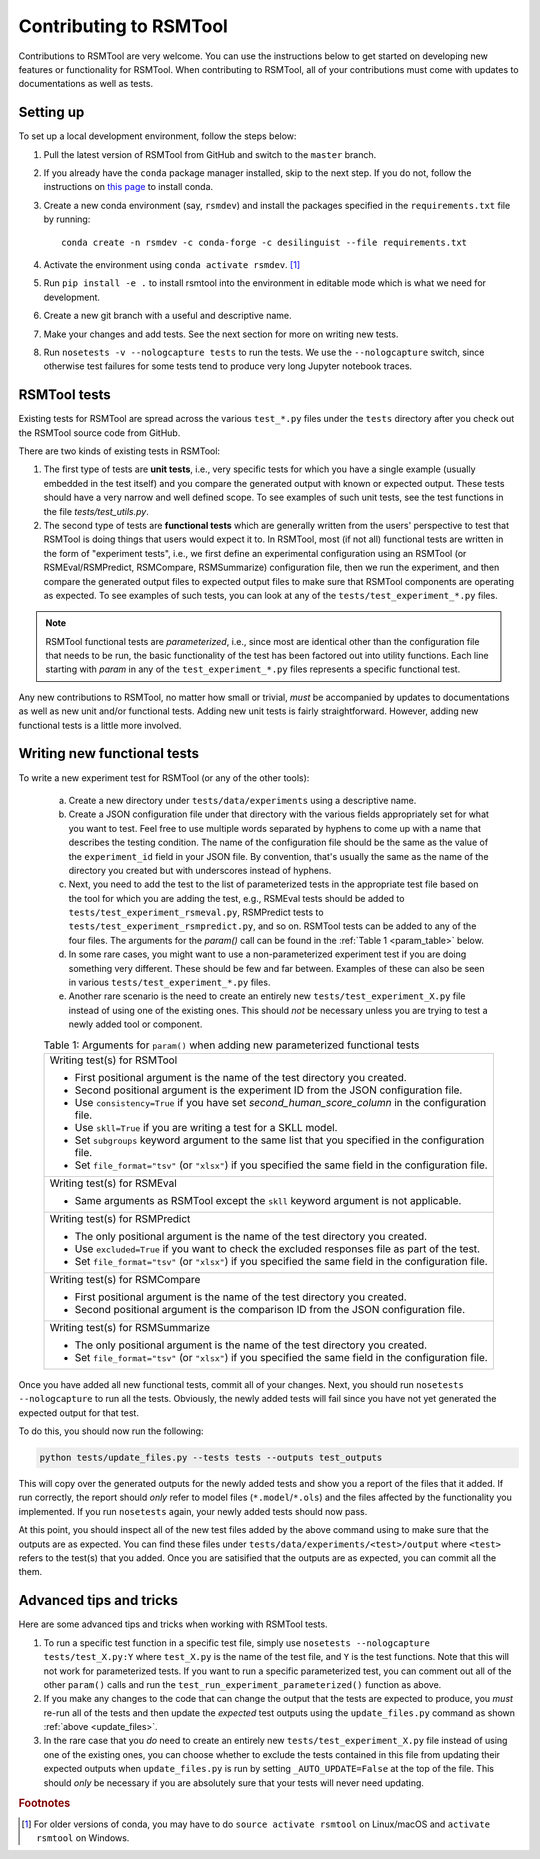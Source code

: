 Contributing to RSMTool
=======================

Contributions to RSMTool are very welcome. You can use the instructions below to get started on developing new features or functionality for RSMTool. When contributing to RSMTool, all of your contributions must come with updates to documentations as well as tests. 

Setting up
----------

To set up a local development environment, follow the steps below:

1. Pull the latest version of RSMTool from GitHub and switch to the ``master`` branch.

2. If you already have the ``conda`` package manager installed, skip to the next step. If you do not, follow the instructions on `this page <https://conda.io/projects/conda/en/latest/user-guide/install/index.html>`_ to install conda.

3. Create a new conda environment (say, ``rsmdev``) and install the packages specified in the ``requirements.txt`` file by running::

    conda create -n rsmdev -c conda-forge -c desilinguist --file requirements.txt

4. Activate the environment using ``conda activate rsmdev``. [#]_

5. Run ``pip install -e .`` to install rsmtool into the environment in editable mode which is what we need for development.

6. Create a new git branch with a useful and descriptive name.

7. Make your changes and add tests. See the next section for more on writing new tests. 

8. Run ``nosetests -v --nologcapture tests`` to run the tests. We use the ``--nologcapture`` switch, since otherwise test failures for some tests tend to produce very long Jupyter notebook traces.

RSMTool tests
-------------

Existing tests for RSMTool are spread across the various ``test_*.py`` files under the ``tests`` directory after you check out the RSMTool source code from GitHub. 

There are two kinds of existing tests in RSMTool: 

1. The first type of tests are **unit tests**, i.e., very specific tests for which you have a single example (usually embedded in the test itself) and you compare the generated output with known or expected output. These tests should have a very narrow and well defined scope. To see examples of such unit tests, see the test functions in the file `tests/test_utils.py`. 

2. The second type of tests are **functional tests** which are generally written from the users' perspective to test that RSMTool is doing things that users would expect it to. In RSMTool, most (if not all) functional tests are written in the form of "experiment tests", i.e., we first define an experimental configuration using an RSMTool (or RSMEval/RSMPredict, RSMCompare, RSMSummarize) configuration file, then we run the experiment, and then compare the generated output files to expected output files to make sure that RSMTool components are operating as expected. To see examples of such tests, you can look at any of the ``tests/test_experiment_*.py`` files. 

.. note:: 

    RSMTool functional tests are *parameterized*, i.e., since most are identical other than the configuration file that needs to be run, the basic functionality of the test has been factored out into utility functions. Each line starting with `param` in any of the ``test_experiment_*.py`` files represents a specific functional test.

Any new contributions to RSMTool, no matter how small or trivial, *must* be accompanied by updates to documentations as well as new unit and/or functional tests. Adding new unit tests is fairly straightforward. However, adding new functional tests is a little more involved. 

Writing new functional tests
----------------------------

To write a new experiment test for RSMTool (or any of the other tools):

    (a) Create a new directory under ``tests/data/experiments`` using a descriptive name. 

    (b) Create a JSON configuration file under that directory with the various fields appropriately set for what you want to test. Feel free to use multiple words separated by hyphens to come up with a name that describes the testing condition. The name of the configuration file should be the same as the value of the ``experiment_id`` field in your JSON file. By convention, that's usually the same as the name of the directory you created but with underscores instead of hyphens. 

    (c) Next, you need to add the test to the list of parameterized tests in the appropriate test file based on the tool for which you are adding the test, e.g., RSMEval tests should be added to ``tests/test_experiment_rsmeval.py``, RSMPredict tests to ``tests/test_experiment_rsmpredict.py``, and so on. RSMTool tests can be added to any of the four files. The arguments for the `param()` call can be found in the :ref:`Table 1 <param_table>` below.

    (d) In some rare cases, you might want to use a non-parameterized experiment test if you are doing something very different. These should be few and far between. Examples of these can also be seen in various ``tests/test_experiment_*.py`` files.

    (e) Another rare scenario is the need to create an entirely new ``tests/test_experiment_X.py`` file instead of using one of the existing ones. This should *not* be necessary unless you are trying to test a newly added tool or component. 

    .. _param_table:
    .. table:: Table 1: Arguments for ``param()`` when adding new parameterized functional tests
        :widths: auto

        +----------------------------------------------------------------------------+
        | Writing test(s) for RSMTool                                                |
        |                                                                            |
        | * First positional argument is the name of the test directory you created. |
        |                                                                            |
        | * Second positional argument is the experiment ID from the JSON            |
        |   configuration file.                                                      |
        |                                                                            |
        | * Use ``consistency=True`` if you have set `second_human_score_column` in  |
        |   the configuration file.                                                  |
        |                                                                            |
        | * Use ``skll=True`` if you are writing a test for a SKLL model.            |
        |                                                                            |
        | * Set ``subgroups`` keyword argument to the same list that you specified   |
        |   in the configuration file.                                               |
        |                                                                            |
        | * Set ``file_format="tsv"`` (or ``"xlsx"``) if you specified the same      |
        |   field in the configuration file.                                         |
        +----------------------------------------------------------------------------+
        | Writing test(s) for RSMEval                                                |
        |                                                                            |
        | * Same arguments as RSMTool except the ``skll`` keyword argument is not    |
        |   applicable.                                                              |
        +----------------------------------------------------------------------------+
        | Writing test(s) for RSMPredict                                             |
        |                                                                            |
        | * The only positional argument is the name of the test directory you       |
        |   created.                                                                 |
        |                                                                            |
        | * Use ``excluded=True`` if you want to check the excluded responses file   |
        |   as part of the test.                                                     |
        |                                                                            |
        | * Set ``file_format="tsv"`` (or ``"xlsx"``) if you specified the same      |
        |   field in the configuration file.                                         |
        +----------------------------------------------------------------------------+
        | Writing test(s) for RSMCompare                                             |
        |                                                                            |
        | * First positional argument is the name of the test directory you created. |
        |                                                                            |
        | * Second positional argument is the comparison ID from the JSON            |
        |   configuration file.                                                      |
        +----------------------------------------------------------------------------+
        | Writing test(s) for RSMSummarize                                           |
        |                                                                            |
        | * The only positional argument is the name of the test directory you       |
        |   created.                                                                 |
        |                                                                            |
        | * Set ``file_format="tsv"`` (or ``"xlsx"``) if you specified the same      |
        |   field in the configuration file.                                         |
        +----------------------------------------------------------------------------+

Once you have added all new functional tests, commit all of your changes. Next, you should run ``nosetests --nologcapture`` to run all the tests. Obviously, the newly added tests will fail since you have not yet generated the expected output for that test. 

To do this, you should now run the following:

.. _update_files:
.. code-block:: text
    
    python tests/update_files.py --tests tests --outputs test_outputs

This will copy over the generated outputs for the newly added tests and show you a report of the files that it added. If run correctly, the report should *only* refer to model files (``*.model``/``*.ols``) and the files affected by the functionality you implemented. If you run ``nosetests`` again, your newly added tests should now pass. 

At this point, you should inspect all of the new test files added by the above command using to make sure that the outputs are as expected. You can find these files under ``tests/data/experiments/<test>/output`` where ``<test>`` refers to the test(s) that you added. Once you are satisified that the outputs are as expected, you can commit all the them.

Advanced tips and tricks
------------------------

Here are some advanced tips and tricks when working with RSMTool tests.

1. To run a specific test function in a specific test file, simply use ``nosetests --nologcapture tests/test_X.py:Y`` where ``test_X.py`` is the name of the test file, and ``Y`` is the test functions. Note that this will not work for parameterized tests. If you want to run a specific parameterized test, you can comment out all of the other ``param()`` calls and run the ``test_run_experiment_parameterized()`` function as above.

2. If you make any changes to the code that can change the output that the tests are expected to produce, you *must* re-run all of the tests and then update the *expected* test outputs using the ``update_files.py`` command as shown :ref:`above <update_files>`.

3. In the rare case that you *do* need to create an entirely new ``tests/test_experiment_X.py`` file instead of using one of the existing ones, you can choose whether to exclude the tests contained in this file from updating their expected outputs when ``update_files.py`` is run by setting ``_AUTO_UPDATE=False`` at the top of the file. This should *only* be necessary if you are absolutely sure that your tests will never need updating.

.. rubric:: Footnotes

.. [#] For older versions of conda, you may have to do ``source activate rsmtool`` on Linux/macOS and ``activate rsmtool`` on Windows.
